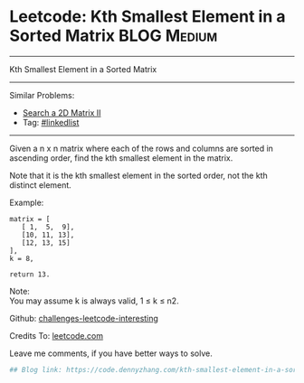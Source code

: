 * Leetcode: Kth Smallest Element in a Sorted Matrix             :BLOG:Medium:
#+STARTUP: showeverything
#+OPTIONS: toc:nil \n:t ^:nil creator:nil d:nil
:PROPERTIES:
:type:     misc
:END:
---------------------------------------------------------------------
Kth Smallest Element in a Sorted Matrix
---------------------------------------------------------------------
Similar Problems:
- [[https://code.dennyzhang.com/search-a-2d-matrix-ii][Search a 2D Matrix II]]
- Tag: [[https://code.dennyzhang.com/tag/linkedlist][#linkedlist]]
---------------------------------------------------------------------
Given a n x n matrix where each of the rows and columns are sorted in ascending order, find the kth smallest element in the matrix.

Note that it is the kth smallest element in the sorted order, not the kth distinct element.

Example:
#+BEGIN_EXAMPLE
matrix = [
   [ 1,  5,  9],
   [10, 11, 13],
   [12, 13, 15]
],
k = 8,

return 13.
#+END_EXAMPLE

Note: 
You may assume k is always valid, 1 ≤ k ≤ n2.

Github: [[url-external:https://github.com/DennyZhang/challenges-leetcode-interesting/tree/master/kth-smallest-element-in-a-sorted-matrix][challenges-leetcode-interesting]]

Credits To: [[url-external:https://leetcode.com/problems/kth-smallest-element-in-a-sorted-matrix/description/][leetcode.com]]

Leave me comments, if you have better ways to solve.

#+BEGIN_SRC python
## Blog link: https://code.dennyzhang.com/kth-smallest-element-in-a-sorted-matrix

#+END_SRC
